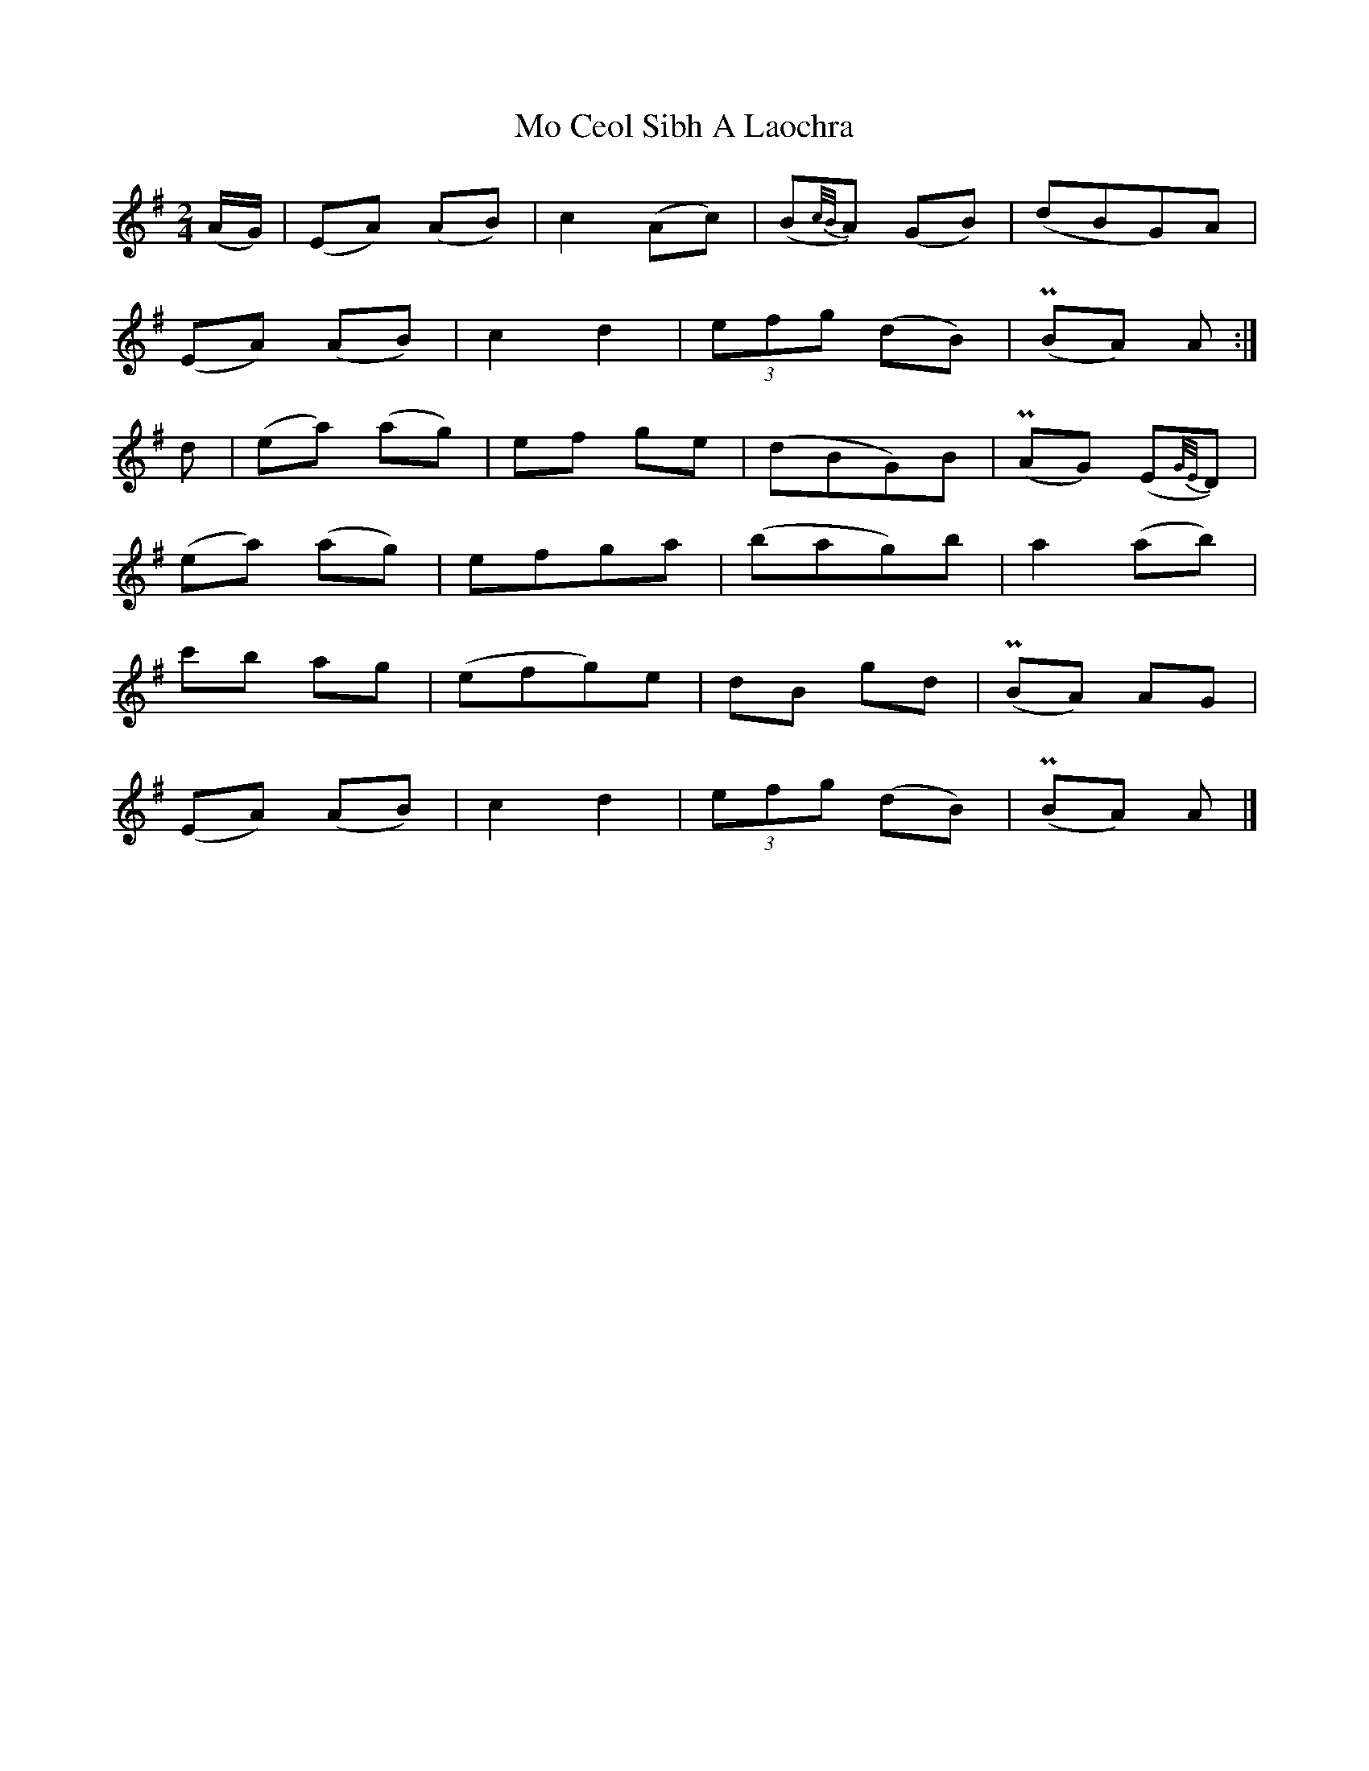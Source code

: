 X: 5
T: Mo Ceol Sibh A Laochra
Z: janglecrow
S: https://thesession.org/tunes/8857#setting25471
R: polka
M: 2/4
L: 1/8
K: Ador
(A/G/)|(EA) (AB) | c2 (Ac) | (B{c/B/}A) (GB) | (dBG)A |
(EA) (AB) | c2 d2 | (3efg (dB) | (PBA) A :|
d | (ea) (ag) | ef ge | (dBG)B | (PAG) (E{G/E/}D) |
(ea) (ag) | efga | (bag)b | a2 (ab) |
c'b ag | (efg)e | dB gd | (PBA) AG |
(EA) (AB) | c2 d2 | (3efg (dB) | (PBA) A |]
